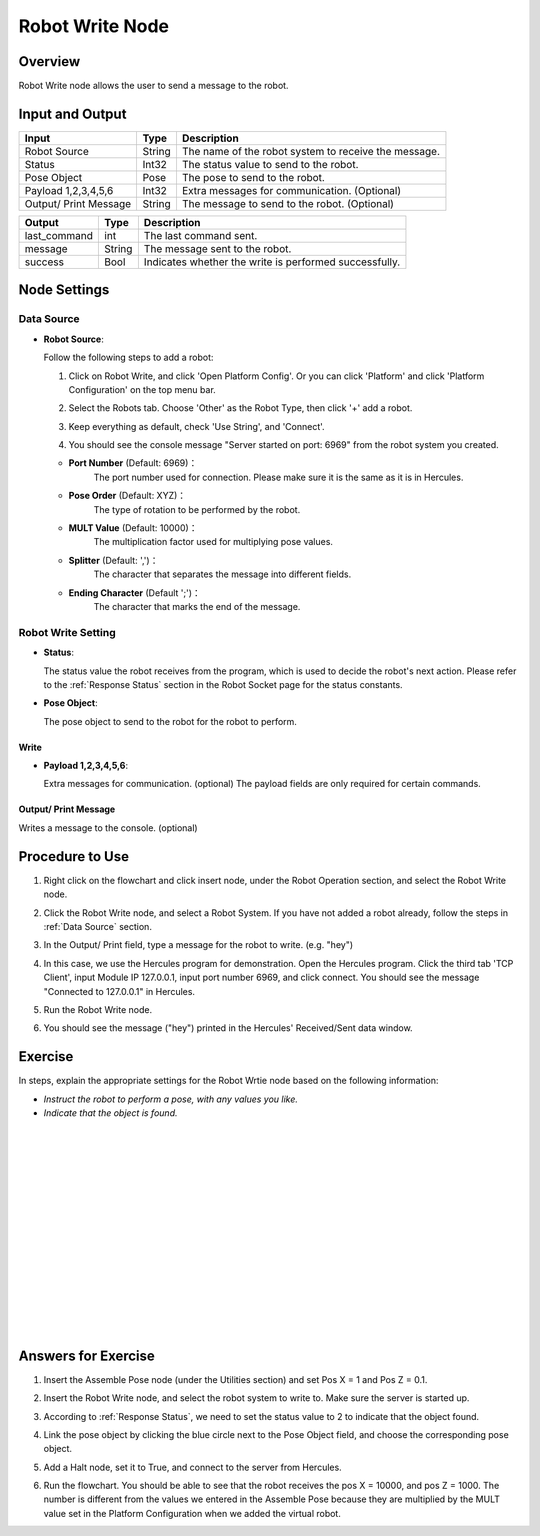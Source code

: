 Robot Write Node
========================
Overview
~~~~~~~~~~~~~~~~~~~~~
Robot Write node allows the user to send a message to the robot.

Input and Output
~~~~~~~~~~~~~~~~~~~~~
+-------------------------+-------------------+------------------------------------------------------------------------+
| Input                   | Type              | Description                                                            |
+=========================+===================+========================================================================+
| Robot Source            | String            | The name of the robot system to receive the message.                   |
+-------------------------+-------------------+------------------------------------------------------------------------+
| Status                  | Int32             | The status value to send to the robot.                                 |
+-------------------------+-------------------+------------------------------------------------------------------------+
| Pose Object             | Pose              | The pose to send to the robot.                                         |
+-------------------------+-------------------+------------------------------------------------------------------------+
| Payload 1,2,3,4,5,6     | Int32             | Extra messages for communication. (Optional)                           |
+-------------------------+-------------------+------------------------------------------------------------------------+
| Output/ Print Message   | String            | The message to send to the robot. (Optional)                           |
+-------------------------+-------------------+------------------------------------------------------------------------+

+-------------------------+-------------------+------------------------------------------------------------------------+
| Output                  | Type              | Description                                                            |
+=========================+===================+========================================================================+
| last_command            | int               | The last command sent.                                                 |
+-------------------------+-------------------+------------------------------------------------------------------------+
| message                 | String            | The message sent to the robot.                                         |
+-------------------------+-------------------+------------------------------------------------------------------------+
| success                 | Bool              | Indicates whether the write is performed successfully.                 |
+-------------------------+-------------------+------------------------------------------------------------------------+

Node Settings
~~~~~~~~~~~~~~~~~~~~~
--------------------
Data Source
--------------------
-   **Robot Source**: 

    Follow the following steps to add a robot:

    1. Click on Robot Write, and click 'Open Platform Config'. Or you can click 'Platform' and click 'Platform Configuration' on the top menu bar.
        .. image:: Images/robot_data_source_add_robot_1.png
            :align: center
        
    2. Select the Robots tab. Choose 'Other' as the Robot Type, then click '+' add a robot. 
        .. image:: Images/robot_data_source_add_robot_2.png
            :align: center

    3. Keep everything as default, check 'Use String', and 'Connect'.
        .. image:: Images/robot_data_source_add_robot_3.png
            :align: center

    4. You should see the console message "Server started on port: 6969" from the robot system you created.
        .. image:: Images/robot_data_source_add_robot_4.png
            :align: center

    -   **Port Number** (Default: 6969)：
            The port number used for connection. Please make sure it is the same as it is in Hercules. 

    -   **Pose Order** (Default: XYZ)：
            The type of rotation to be performed by the robot. 

    -   **MULT Value** (Default: 10000)：
            The multiplication factor used for multiplying pose values.

    -   **Splitter** (Default: ',')：
            The character that separates the message into different fields.

    -   **Ending Character** (Default ';')：
            The character that marks the end of the message.

--------------------
Robot Write Setting
--------------------
.. image:: Images/robot_write_setting.png
    :align: center

-   **Status**: 

    The status value the robot receives from the program, which is used to decide the robot's next action.
    Please refer to the :ref:`Response Status` section in the Robot Socket page for the status constants.

-   **Pose Object**: 

    The pose object to send to the robot for the robot to perform. 

Write
-----------------
.. image:: Images/robot_write_payload.png
    :align: center

-   **Payload 1,2,3,4,5,6**: 

    Extra messages for communication. (optional) 
    The payload fields are only required for certain commands.

Output/ Print Message
----------------------
.. image:: Images/robot_write_output_print_message.png
    :align: center

Writes a message to the console. (optional)

Procedure to Use
~~~~~~~~~~~~~~~~~~~~~
1. Right click on the flowchart and click insert node, under the Robot Operation section, and select the Robot Write node.
    .. image:: Images/robot_write_procedure_1.png
        :align: center

2. Click the Robot Write node, and select a Robot System. If you have not added a robot already, follow the steps in :ref:`Data Source` section. 
    .. image:: Images/robot_write_procedure_2.png
        :align: center  

3. In the Output/ Print field, type a message for the robot to write. (e.g. "hey")
    .. image:: Images/robot_write_procedure_3.png
        :align: center

4. In this case, we use the Hercules program for demonstration. Open the Hercules program. Click the third tab 'TCP Client', input Module IP 127.0.0.1, input port number 6969, and click connect.     You should see the message "Connected to 127.0.0.1" in Hercules.
    .. image:: Images/robot_write_procedure_4.png
        :align: center

5. Run the Robot Write node.
    .. image:: Images/robot_write_procedure_5.png
        :align: center

6. You should see the message ("hey") printed in the Hercules' Received/Sent data window. 
    .. image:: Images/robot_write_procedure_6.png
        :align: center


Exercise
~~~~~~~~~~~~~~~~~~~~~
In steps, explain the appropriate settings for the Robot Wrtie node based on the following information:

- *Instruct the robot to perform a pose, with any values you like.*
- *Indicate that the object is found.*

|
|
|
|
|
|
|
|
|
|
|
|
|
|
|

Answers for Exercise
~~~~~~~~~~~~~~~~~~~~~
1. Insert the Assemble Pose node (under the Utilities section) and set Pos X = 1 and Pos Z = 0.1.
    .. image:: Images/robot_write_exercise_answer_1.png
        :align: center

2. Insert the Robot Write node, and select the robot system to write to. Make sure the server is started up.
    .. image:: Images/robot_write_exercise_answer_2.png
        :align: center

3. According to :ref:`Response Status`, we need to set the status value to 2 to indicate that the object found.
    .. image:: Images/robot_write_exercise_answer_3.png
        :align: center

4. Link the pose object by clicking the blue circle next to the Pose Object field, and choose the corresponding pose object.
    .. image:: Images/robot_write_exercise_answer_4.png
        :align: center

5. Add a Halt node, set it to True, and connect to the server from Hercules.
    .. image:: Images/robot_write_exercise_answer_5.png
        :align: center

6. Run the flowchart. You should be able to see that the robot receives the pos X = 10000, and pos Z = 1000. The number is different from the values we entered in the Assemble Pose because they are multiplied by the MULT value set in the Platform Configuration when we added the virtual robot.
    .. image:: Images/robot_write_exercise_answer_6.png
        :align: center
